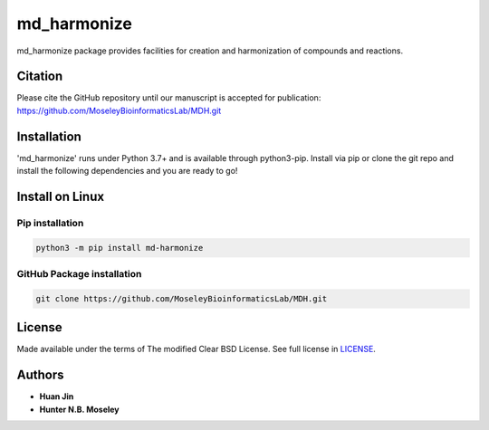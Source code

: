 md_harmonize
============

.. image:: https://img.shields.io/pypi/v/MDH.svg
   :target: https://pypi.org/project/MDH
   :alt: Current library version

.. image:: https://img.shields.io/pypi/pyversions/MDH.svg
   :target: https://pypi.org/project/MDH
   :alt: Supported Python versions


md_harmonize package provides facilities for creation and harmonization of compounds and reactions.

Citation
~~~~~~~~

Please cite the GitHub repository until our manuscript is accepted for
publication: https://github.com/MoseleyBioinformaticsLab/MDH.git

Installation
~~~~~~~~~~~~

'md_harmonize' runs under Python 3.7+ and is available through python3-pip.
Install via pip or clone the git repo and install the following dependencies and
you are ready to go!

Install on Linux
~~~~~~~~~~~~~~~~

Pip installation
----------------

.. code:: bash

   python3 -m pip install md-harmonize

GitHub Package installation
---------------------------

.. code:: bash

   git clone https://github.com/MoseleyBioinformaticsLab/MDH.git

License
~~~~~~~

Made available under the terms of The modified Clear BSD License. See full license in LICENSE_.

Authors
~~~~~~~

* **Huan Jin**
* **Hunter N.B. Moseley**


.. _LICENSE: https://github.com/MoseleyBioinformaticsLab/MDH/blob/master/LICENSE

